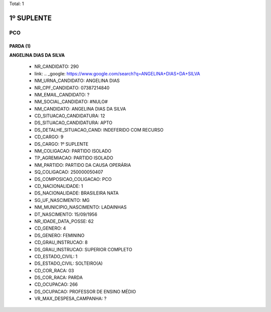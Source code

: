 Total: 1

1º SUPLENTE
===========

PCO
---

PARDA (1)
.........

**ANGELINA DIAS DA SILVA**

  - NR_CANDIDATO: 290
  - link: .. _google: https://www.google.com/search?q=ANGELINA+DIAS+DA+SILVA
  - NM_URNA_CANDIDATO: ANGELINA DIAS
  - NR_CPF_CANDIDATO: 07387214840
  - NM_EMAIL_CANDIDATO: ?
  - NM_SOCIAL_CANDIDATO: #NULO#
  - NM_CANDIDATO: ANGELINA DIAS DA SILVA
  - CD_SITUACAO_CANDIDATURA: 12
  - DS_SITUACAO_CANDIDATURA: APTO
  - DS_DETALHE_SITUACAO_CAND: INDEFERIDO COM RECURSO
  - CD_CARGO: 9
  - DS_CARGO: 1º SUPLENTE
  - NM_COLIGACAO: PARTIDO ISOLADO
  - TP_AGREMIACAO: PARTIDO ISOLADO
  - NM_PARTIDO: PARTIDO DA CAUSA OPERÁRIA
  - SQ_COLIGACAO: 250000050407
  - DS_COMPOSICAO_COLIGACAO: PCO
  - CD_NACIONALIDADE: 1
  - DS_NACIONALIDADE: BRASILEIRA NATA
  - SG_UF_NASCIMENTO: MG
  - NM_MUNICIPIO_NASCIMENTO: LADAINHAS
  - DT_NASCIMENTO: 15/09/1956
  - NR_IDADE_DATA_POSSE: 62
  - CD_GENERO: 4
  - DS_GENERO: FEMININO
  - CD_GRAU_INSTRUCAO: 8
  - DS_GRAU_INSTRUCAO: SUPERIOR COMPLETO
  - CD_ESTADO_CIVIL: 1
  - DS_ESTADO_CIVIL: SOLTEIRO(A)
  - CD_COR_RACA: 03
  - DS_COR_RACA: PARDA
  - CD_OCUPACAO: 266
  - DS_OCUPACAO: PROFESSOR DE ENSINO MÉDIO
  - VR_MAX_DESPESA_CAMPANHA: ?

